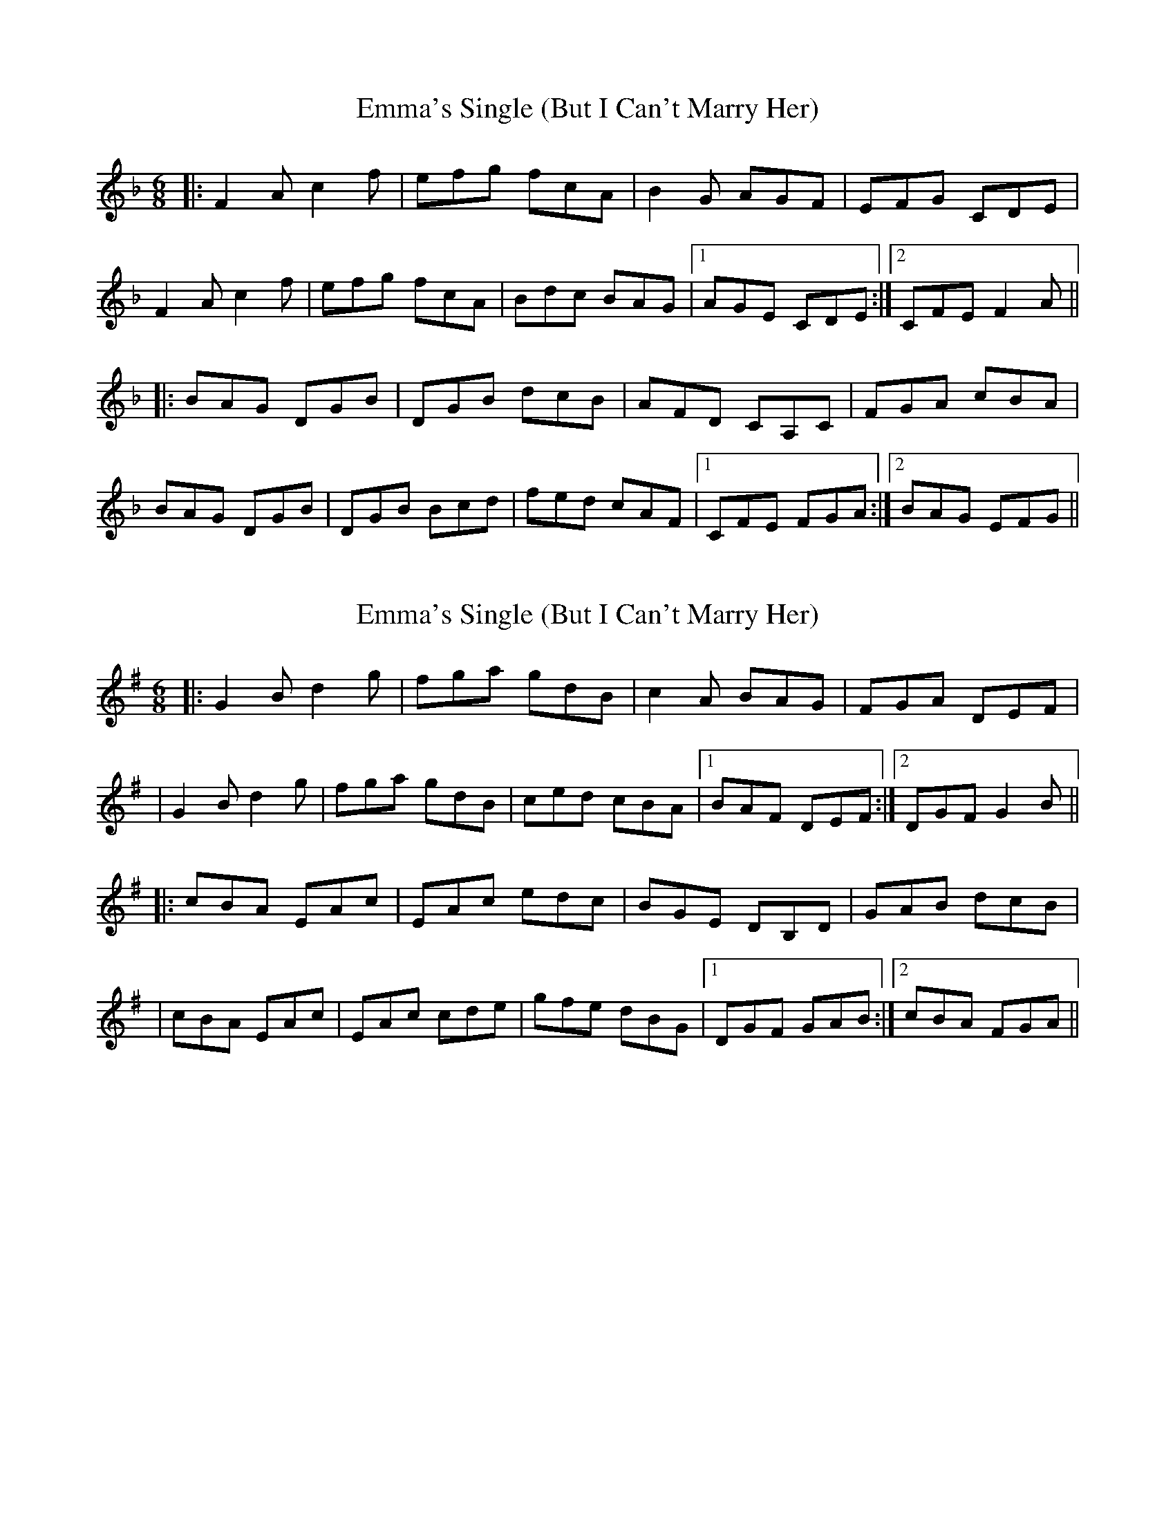 X: 1
T: Emma's Single (But I Can't Marry Her)
Z: Will Harmon
S: https://thesession.org/tunes/4285#setting4285
R: jig
M: 6/8
L: 1/8
K: Fmaj
|:F2 A c2 f|efg fcA|B2 G AGF|EFG CDE|
F2 A c2 f|efg fcA|Bdc BAG|1 AGE CDE:|2 CFE F2 A||
|:BAG DGB|DGB dcB|AFD CA,C|FGA cBA|
BAG DGB|DGB Bcd|fed cAF|1 CFE FGA:|2 BAG EFG||
X: 2
T: Emma's Single (But I Can't Marry Her)
Z: Will Harmon
S: https://thesession.org/tunes/4285#setting16996
R: jig
M: 6/8
L: 1/8
K: Gmaj
|:G2 B d2 g|fga gdB|c2 A BAG|FGA DEF||G2 B d2 g|fga gdB|ced cBA|1 BAF DEF:|2 DGF G2 B|||:cBA EAc|EAc edc|BGE DB,D|GAB dcB||cBA EAc|EAc cde|gfe dBG|1 DGF GAB:|2 cBA FGA||
X: 3
T: Emma's Single (But I Can't Marry Her)
Z: swisspiper
S: https://thesession.org/tunes/4285#setting16997
R: jig
M: 6/8
L: 1/8
K: Gmaj
|:G2 B d2 g|fga gdB|c2 A BAG|FGA DEF|
|G2 B d2 g|fga gdB|ced cBA|1 BAF DEF:|2 DGF G2 B||
|:c2A EAc|EAc e2c|B2G ~D3|GAB dcB|
|c2A EAc|EAc c2e|g2e dBG|1 ~D3 G2B:|2 cBA FGA||
X: 4
T: Emma's Single (But I Can't Marry Her)
Z: ceolachan
S: https://thesession.org/tunes/4285#setting16998
R: jig
M: 6/8
L: 1/8
K: Gmaj
|: A |G2 B d2 g | fga g2 B | c2 e A2 g | fed cBA |
G2 B d2 g | ff/g/a g2 B | c2 e A2 G | FAd G2 :|
|: B |cBA E2 c | EAc e2 c | BAG D2 B | DGB d2 B |
cc/B/A E2 c | EAc e2 c | d2 g B2 g | FAd G2 :|
